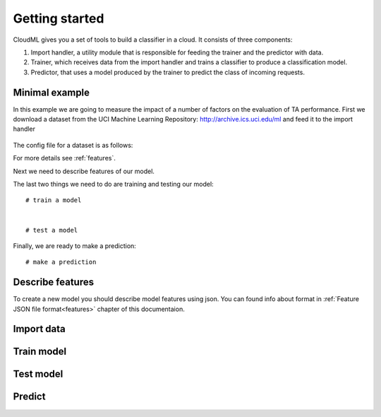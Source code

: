 ===============
Getting started
===============

CloudML gives you a set of tools to build a classifier in a cloud. It consists of three components:

1. Import handler, a utility module that is responsible for feeding the trainer and the predictor with data.
2. Trainer, which receives data from the import handler and trains a classifier to produce a classification model.
3. Predictor, that uses a model produced by the trainer to predict the class of incoming requests.


Minimal example
===============

In this example we are going to measure the impact of a number of factors on the evaluation of TA performance.
First we download a dataset from the UCI Machine Learning Repository: http://archive.ics.uci.edu/ml and feed it to the import handler
    .. literalinclude:: minimal_example.py
        :language: python
        :lines: 1-20

The config file for a dataset is as follows:
    .. literalinclude:: TA_dataset_config
        :language: xml
        :lines: 1-20

For more details see :ref:`features`.

Next we need to describe features of our model.

The last two things we need to do are training and testing our model::

    # train a model


    # test a model


Finally, we are ready to make a prediction::

    # make a prediction



Describe features
=================

To create a new model you should describe model features using json. You can found info about format in :ref:`Feature JSON file format<features>` chapter of this documentaion.


Import data
===========



Train model
===========


Test model
==========

Predict
=======
